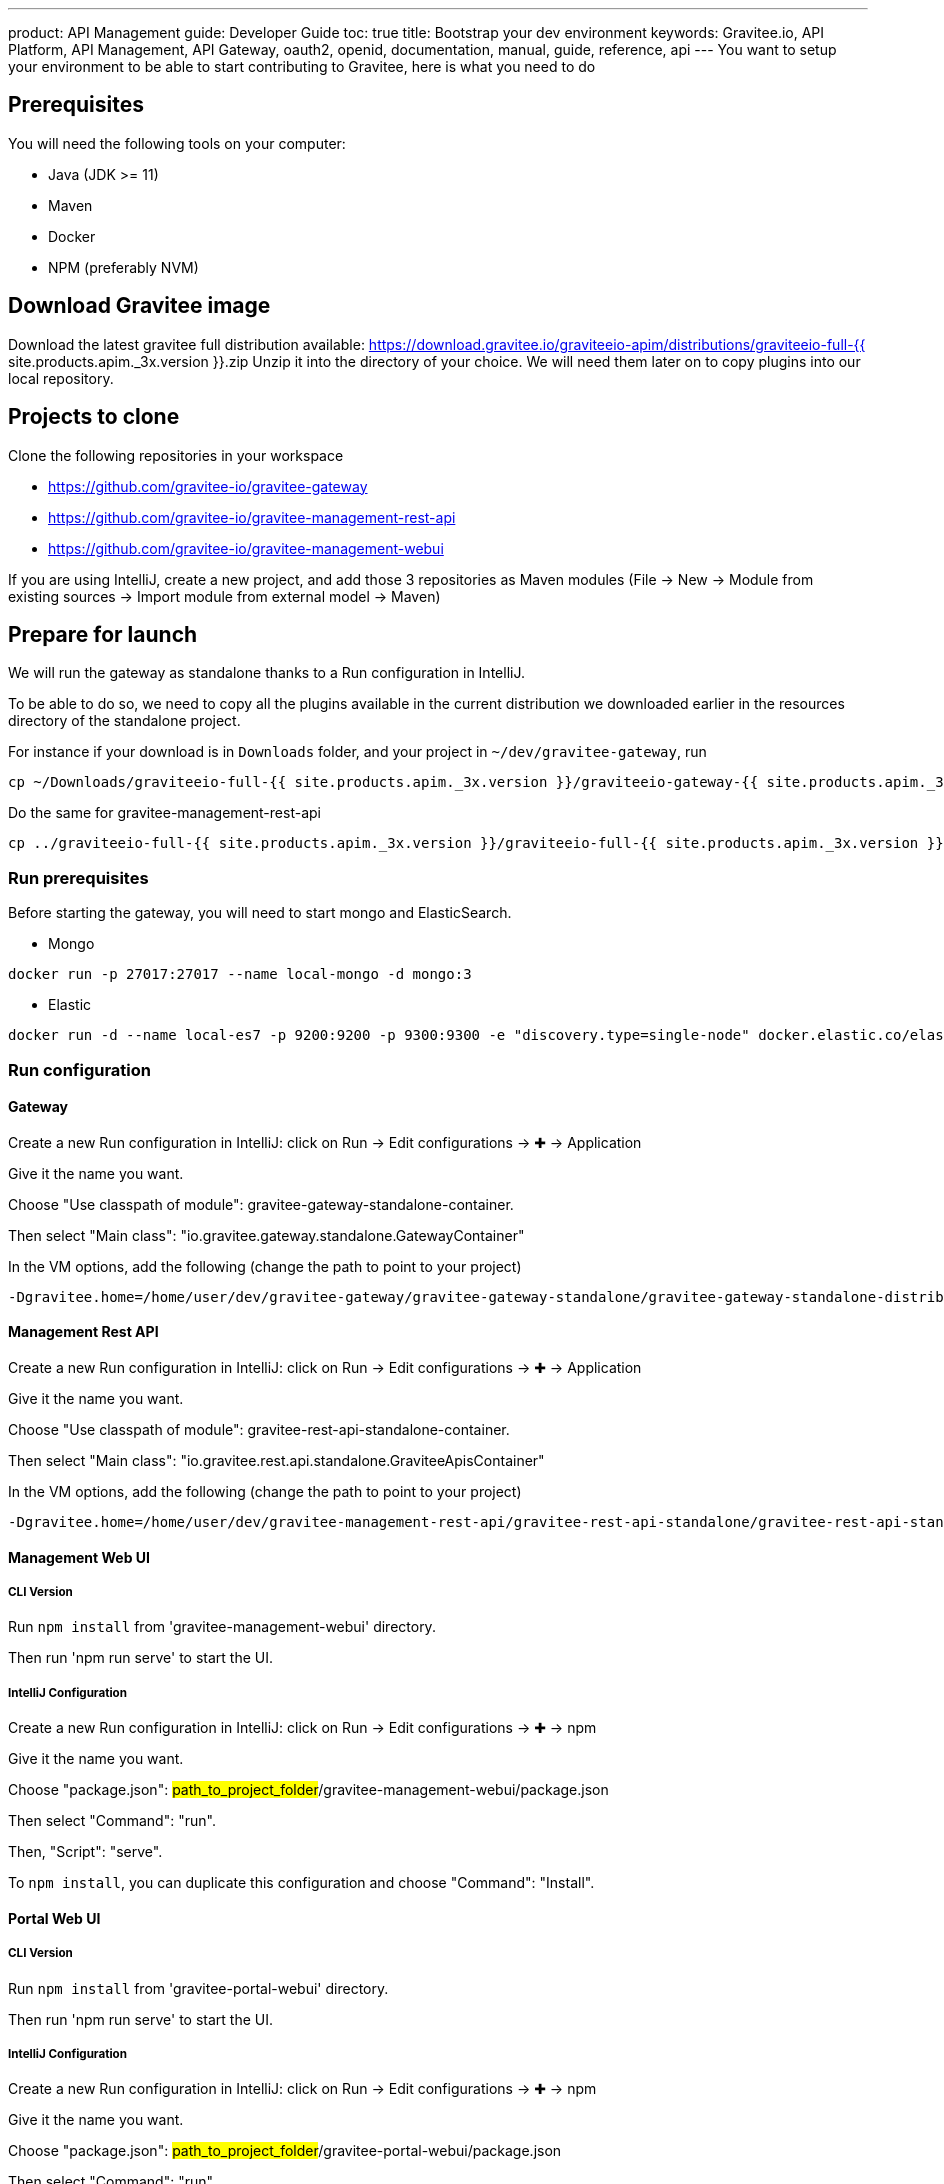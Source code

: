 ---
product: API Management
guide: Developer Guide
toc: true
title: Bootstrap your dev environment
keywords: Gravitee.io, API Platform, API Management, API Gateway, oauth2, openid, documentation, manual, guide, reference, api
---
You want to setup your environment to be able to start contributing to Gravitee, here is what you need to do

== Prerequisites

You will need the following tools on your computer:

* Java (JDK >= 11)
* Maven
* Docker
* NPM (preferably NVM)

== Download Gravitee image

Download the latest gravitee full distribution available: https://download.gravitee.io/graviteeio-apim/distributions/graviteeio-full-{{ site.products.apim._3x.version }}.zip
Unzip it into the directory of your choice. We will need them later on to copy plugins into our local repository.

== Projects to clone

Clone the following repositories in your workspace

* https://github.com/gravitee-io/gravitee-gateway
* https://github.com/gravitee-io/gravitee-management-rest-api
* https://github.com/gravitee-io/gravitee-management-webui

If you are using IntelliJ, create a new project, and add those 3 repositories as Maven modules (File -> New -> Module from existing sources -> Import module from external model -> Maven)

== Prepare for launch

We will run the gateway as standalone thanks to a Run configuration in IntelliJ.

To be able to do so, we need to copy all the plugins available in the current distribution we downloaded earlier in the resources directory of the standalone project.

For instance if your download is in `Downloads` folder, and your project in `~/dev/gravitee-gateway`, run
```
cp ~/Downloads/graviteeio-full-{{ site.products.apim._3x.version }}/graviteeio-gateway-{{ site.products.apim._3x.version }}/plugins/* ~/dev/gravitee-gateway/gravitee-gateway-standalone/gravitee-gateway-standalone-distribution/src/main/resources/plugins
```

Do the same for gravitee-management-rest-api
```
cp ../graviteeio-full-{{ site.products.apim._3x.version }}/graviteeio-full-{{ site.products.apim._3x.version }}/graviteeio-rest-api-{{ site.products.apim._3x.version }}/plugins/* ./gravitee-management-rest-api/gravitee-rest-api-standalone/gravitee-rest-api-standalone-distribution/src/main/resources/plugins
```

=== Run prerequisites

Before starting the gateway, you will need to start mongo and ElasticSearch.

* Mongo

```
docker run -p 27017:27017 --name local-mongo -d mongo:3
```

* Elastic

```
docker run -d --name local-es7 -p 9200:9200 -p 9300:9300 -e "discovery.type=single-node" docker.elastic.co/elasticsearch/elasticsearch:7.7.0
```

=== Run configuration

==== Gateway

Create a new Run configuration in IntelliJ: click on Run -> Edit configurations -> ✚ -> Application

Give it the name you want.

Choose "Use classpath of module": gravitee-gateway-standalone-container.

Then select "Main class": "io.gravitee.gateway.standalone.GatewayContainer"

In the VM options, add the following (change the path to point to your project)
```
-Dgravitee.home=/home/user/dev/gravitee-gateway/gravitee-gateway-standalone/gravitee-gateway-standalone-distribution/src/main/resources
```


==== Management Rest API

Create a new Run configuration in IntelliJ: click on Run -> Edit configurations -> ✚ -> Application

Give it the name you want.

Choose "Use classpath of module": gravitee-rest-api-standalone-container.

Then select "Main class": "io.gravitee.rest.api.standalone.GraviteeApisContainer"

In the VM options, add the following (change the path to point to your project)
```
-Dgravitee.home=/home/user/dev/gravitee-management-rest-api/gravitee-rest-api-standalone/gravitee-rest-api-standalone-distribution/src/main/resources
```


==== Management Web UI

===== CLI Version

Run `npm install` from 'gravitee-management-webui' directory.

Then run 'npm run serve' to start the UI.

===== IntelliJ Configuration

Create a new Run configuration in IntelliJ: click on Run -> Edit configurations -> ✚ -> npm

Give it the name you want.

Choose "package.json": #path_to_project_folder#/gravitee-management-webui/package.json

Then select "Command": "run".

Then, "Script": "serve".

To `npm install`, you can duplicate this configuration and choose "Command": "Install".

==== Portal Web UI

===== CLI Version

Run `npm install` from 'gravitee-portal-webui' directory.

Then run 'npm run serve' to start the UI.

===== IntelliJ Configuration

Create a new Run configuration in IntelliJ: click on Run -> Edit configurations -> ✚ -> npm

Give it the name you want.

Choose "package.json": #path_to_project_folder#/gravitee-portal-webui/package.json

Then select "Command": "run".

Then, "Script": "serve".

To `npm install`, you can duplicate this configuration and choose "Command": "Install".
